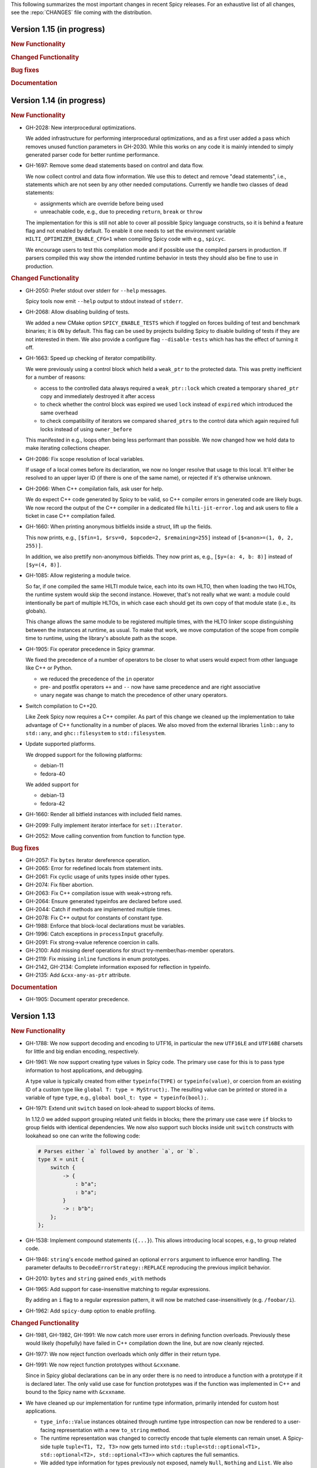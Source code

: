 This following summarizes the most important changes in recent Spicy releases.
For an exhaustive list of all changes, see the :repo:`CHANGES` file coming with
the distribution.

Version 1.15 (in progress)
==========================

.. rubric:: New Functionality

.. rubric:: Changed Functionality

.. rubric:: Bug fixes

.. rubric:: Documentation


Version 1.14 (in progress)
==========================

.. rubric:: New Functionality

- GH-2028: New interprocedural optimizations.

  We added infrastructure for performing interprocedural optimizations, and as
  a first user added a pass which removes unused function parameters in
  GH-2030. While this works on any code it is mainly intended to simply
  generated parser code for better runtime performance.

- GH-1697: Remove some dead statements based on control and data flow.

  We now collect control and data flow information. We use this to detect and
  remove "dead statements", i.e., statements which are not seen by any other
  needed computations. Currently we handle two classes of dead statements:

  - assignments which are override before being used
  - unreachable code, e.g., due to preceding ``return``, ``break`` or ``throw``

  The implementation for this is still not able to cover all possible Spicy
  language constructs, so it is behind a feature flag and not enabled by
  default. To enable it one needs to set the environment variable
  ``HILTI_OPTIMIZER_ENABLE_CFG=1`` when compiling Spicy code with e.g., ``spicyc``.

  We encourage users to test this compilation mode and if possible use the
  compiled parsers in production. If parsers compiled this way show the
  intended runtime behavior in tests they should also be fine to use in
  production.

.. rubric:: Changed Functionality

- GH-2050: Prefer stdout over stderr for ``--help`` messages.

  Spicy tools now emit ``--help`` output to stdout instead of ``stderr``.

- GH-2068: Allow disabling building of tests.

  We added a new CMake option ``SPICY_ENABLE_TESTS`` which if toggled on forces
  building of test and benchmark binaries; it is ``ON`` by default. This flag
  can be used by projects building Spicy to disable building of tests if they
  are not interested in them. We also provide a configure flag
  ``--disable-tests`` which has has the effect of turning it off.

- GH-1663: Speed up checking of iterator compatibility.

  We were previously using a control block which held a ``weak_ptr`` to the
  protected data. This was pretty inefficient for a number of reasons:

  - access to the controlled data always required a ``weak_ptr::lock`` which
    created a temporary ``shared_ptr`` copy and immediately destroyed it after
    access
  - to check whether the control block was expired we used ``lock`` instead
    of ``expired`` which introduced the same overhead
  - to check compatibility of iterators we compared ``shared_ptrs`` to the
    control data which again required full locks instead of using
    ``owner_before``

  This manifested in e.g., loops often being less performant than possible. We
  now changed how we hold data to make iterating collections cheaper.

- GH-2086: Fix scope resolution of local variables.

  If usage of a local comes before its declaration, we now no longer
  resolve that usage to this local. It'll either be resolved to an
  upper layer ID (if there is one of the same name), or rejected if it's
  otherwise unknown.

- GH-2066: When C++ compilation fails, ask user for help.

  We do expect C++ code generated by Spicy to be valid, so C++ compiler errors
  in generated code are likely bugs. We now record the output of the C++
  compiler in a dedicated file ``hilti-jit-error.log`` and ask users to file a
  ticket in case C++ compilation failed.

- GH-1660: When printing anonymous bitfields inside a struct, lift up the fields.

  This now prints, e.g.,  ``[$fin=1, $rsv=0, $opcode=2, $remaining=255]``
  instead of ``[$<anon>=(1, 0, 2, 255)]``.

  In addition, we also prettify non-anonymous bitfields. They now print
  as, e.g., ``[$y=(a: 4, b: 8)]`` instead of ``[$y=(4, 8)]``.

- GH-1085: Allow registering a module twice.

  So far, if one compiled the same HILTI module twice, each into its own
  HLTO, then when loading the two HLTOs, the runtime system would skip
  the second instance. However, that's not really what we want: a module
  could intentionally be part of multiple HLTOs, in which case each
  should get its own copy of that module state (i.e., its globals).

  This change allows the same module to be registered multiple times,
  with the HLTO linker scope distinguishing between the instances at
  runtime, as usual. To make that work, we move computation of the scope
  from compile time to runtime, using the library's absolute path as the
  scope.

- GH-1905: Fix operator precedence in Spicy grammar.

  We fixed the precedence of a number of operators to be closer to what users
  would expect from other language like C++ or Python.

  - we reduced the precedence of the ``in`` operator
  - pre- and postfix operators ``++`` and ``--`` now have same precedence and are
    right associative
  - unary negate was change to match the precedence of other unary operators.

- Switch compilation to C++20.

  Like Zeek Spicy now requires a C++ compiler. As part of this change we
  cleaned up the implementation to take advantage of C++ functionality in a
  number of places. We also moved from the external libraries ``linb::any`` to
  ``std::any``, and ``ghc::filesystem`` to ``std::filesystem``.

- Update supported platforms.

  We dropped support for the following platforms:

  - debian-11
  - fedora-40

  We added support for

  - debian-13
  - fedora-42

- GH-1660: Render all bitfield instances with included field names.

- GH-2099: Fully implement iterator interface for ``set::Iterator``.

- GH-2052: Move calling convention from function to function type.

.. rubric:: Bug fixes

- GH-2057: Fix ``bytes`` iterator dereference operation.

- GH-2065: Error for redefined locals from statement inits.

- GH-2061: Fix cyclic usage of units types inside other types.

- GH-2074: Fix fiber abortion.

- GH-2063: Fix C++ compilation issue with weak->strong refs.

- GH-2064: Ensure generated typeinfos are declared before used.

- GH-2044: Catch if methods are implemented multiple times.

- GH-2078: Fix C++ output for constants of constant type.

- GH-1988: Enforce that block-local declarations must be variables.

- GH-1996: Catch exceptions in ``processInput`` gracefully.

- GH-2091: Fix strong->value reference coercion in calls.

- GH-2100: Add missing deref operations for struct try-member/has-member operators.

- GH-2119: Fix missing ``inline`` functions in enum prototypes.

- GH-2142, GH-2134: Complete information exposed for reflection in typeinfo.

- GH-2135: Add ``&cxx-any-as-ptr`` attribute.

.. rubric:: Documentation

- GH-1905: Document operator precedence.

Version 1.13
============

.. rubric:: New Functionality

- GH-1788: We now support decoding and encoding to UTF16, in particular the new
  ``UTF16LE`` and ``UTF16BE`` charsets for little and big endian encoding,
  respectively.

- GH-1961: We now support creating type values in Spicy code. The primary use
  case for this is to pass type information to host applications, and debugging.

  A type value is typically created from either ``typeinfo(TYPE)`` or
  ``typeinfo(value)``, or coercion from an existing ID of a custom type like
  ``global T: type = MyStruct);``. The resulting value can be printed or stored
  in a variable of type ``type``, e.g., ``global bool_t: type = typeinfo(bool);``.

- GH-1971: Extend unit ``switch`` based on look-ahead to support blocks of items.

  In 1.12.0 we added support grouping related unit fields in blocks; there the
  primary use case were ``if`` blocks to group fields with identical
  dependencies. We now also support such blocks inside unit ``switch`` constructs
  with lookahead so one can write the following code:

  .. code-block:: spicy

    # Parses either `a` followed by another `a`, or `b`.
    type X = unit {
        switch {
            -> {
                : b"a";
                : b"a";
            }
            -> : b"b";
        };
    };

- GH-1538: Implement compound statements (``{...}``). This allows introducing
  local scopes, e.g., to group related code.

- GH-1946: ``string``'s ``encode`` method gained an optional ``errors`` argument to
  influence error handling. The parameter defaults to
  ``DecodeErrorStrategy::REPLACE`` reproducing the previous implicit behavior.

- GH-2010: ``bytes`` and ``string`` gained ``ends_with`` methods

- GH-1965: Add support for case-insensitive matching to regular expressions.

  By adding an ``i`` flag to a regular expression pattern, it will now be
  matched case-insensitively (e.g. ``/foobar/i``).

- GH-1962: Add ``spicy-dump`` option to enable profiling.

.. rubric:: Changed Functionality

- GH-1981, GH-1982, GH-1991: We now catch more user errors in defining function
  overloads. Previously these would likely (hopefully) have failed in C++ compilation
  down the line, but are now cleanly rejected.

- GH-1977: We now reject function overloads which only differ in their return type.

- GH-1991: We now reject function prototypes without ``&cxxname``.

  Since in Spicy global declarations can be in any order there is no need to
  introduce a function with a prototype if it is declared later. The only valid
  use case for function prototypes was if the function was implemented in C++
  and bound to the Spicy name with ``&cxxname``.

- We have cleaned up our implementation for runtime type information, primarily
  intended for custom host applications.

  - ``type_info::Value`` instances obtained through runtime type introspection
    can now be rendered to a user-facing representation with a new ``to_string``
    method.

  - The runtime representation was changed to correctly encode that tuple
    elements can remain unset. A Spicy-side tuple ``tuple<T1, T2, T3>`` now gets
    turned into ``std::tuple<std::optional<T1>, std::optional<T2>, std::optional<T3>>``
    which captures the full semantics.

  - We added type information for types previously not exposed, namely ``Null``,
    ``Nothing`` and ``List``. We also fixed the exposed type information for
    ``result<void>``.

- GH-2011: We have optimized allocations for unit fields extracting vectors
  which should speed up extracting especially small and medium-size vectors.
- GH-2035: We have dropped support for Ubuntu 20.04 (Focal Fossa) since it has
  reached end of standard support upstream.
- GH-2026: Speed up matching of character classes in regexps

.. rubric:: Bug fixes

- GH-1580: Catch when functions aren't called.
- GH-1961: Fix generated C++ prototype header.
- GH-1966: Reject anonymous units in variables and fields.
- GH-1967: Fix inactive stack size check during module initialization.
- GH-1968: Fix coercion of function call arguments.
- GH-1976: Fix unit ``&max-size`` not returning to proper loc.
- GH-2007: Fix using ``&try`` with ``&max-size``, and potentially other cases.
- GH-2016: Fix ``&size`` expressions evaluating multiple times.
- GH-2038: Prevent escape of non-HILTI exception in lower-level driver functions.
- GH-2047: Make sure ``bytes::to[U]Int`` returns runtime integers.
- GH-2049: Add ``#include <cstdint>`` for fixed-width integers

.. rubric:: Documentation

- GH-1155: Document iteration over maps/set/vectors.
- GH-1963: Document ``assert-exception``.
- GH-1964: Document use of ``$$`` inside ``&{while,until,until-including}``.
- GH-1973: Remove documentation of unsupported ``&nosub``.
- GH-1974: Add documentation on how to interpret stack traces involving fibers.
- GH-1975: Fix possibly-incorrect custom host compile command
- GH-2039: Touchup docs style section.
- GH-1970, GH-2003: Fix minor typos in documentation.

Version 1.12
============

.. rubric:: New Functionality

- We now support ``if`` around a block of unit items:

  .. code-block:: spicy

        type X = unit {
             x: uint8;

             if ( self.x == 1 ) {
                 a1: bytes &size=2;
                 a2: bytes &size=2;
             };
        };

  One can also add an ``else``-block:

  .. code-block:: spicy

        type X = unit {
             x: uint8;

             if ( self.x == 1 ) {
                 a1: bytes &size=2;
                 a2: bytes &size=2;
             }
             else {
                 b1: bytes &size=2;
                 b2: bytes &size=2;
             };
        };

- We now support attaching an ``%error`` handler to an individual
  field:

  .. code-block:: spicy

       type Test = unit {
           a: b"A";
           b: b"B" %error { print "field B %error", self; }
           c: b"C";
       };

  With input ``AxC``, that handler will trigger, whereas with ``ABx``
  it won't. If the unit had a unit-wide ``%error`` handler as well,
  that one would trigger in both cases (i.e., for ``b``, in addition
  to its field local handler).

  The handler can also be provided separately from the field:

  .. code-block:: spicy

       on b %error { ... }

  In that separate version, one can receive the error message as well by
  declaring a corresponding string parameter:

  .. code-block:: spicy

       on b(msg: string) %error { ... }

  This works externally, from outside the unit, as well:

  .. code-block:: spicy

       on Test::b(msg: string) %error { ... }

- GH-1856: We added support for specifying a dedicated error message for ``requires`` failures.

  This now allows creating custom error messages when a ``&require``
  condition fails. Example:

  .. code-block:: spicy

      type Foo = unit {
          x: uint8 &requires=($$ == 1 : error"Deep trouble!'");

          # or, shorter:
          y: uint8 &requires=($$ == 1 : "Deep trouble!'");
      };

  This is powered by a new condition test expression ``COND : ERROR``.

- We reworked C++ code generation so now many parsers should compile faster.
  This is accomplished by both improved dependency tracking when emitting C++
  code for a module as well as by a couple of new peephole optimization passes
  which additionally reduced the emitted code.

.. rubric:: Changed Functionality

- Add ``CMAKE_CXX_FLAGS`` to ``HILTI_CONFIG_RUNTIME_LD_FLAGS``.
- Speed up compilation of many parsers by streamlining generated C++ code.
- Add ``starts_with``, ``split``, ``split1``, ``lower`` and ``upper`` methods to ``string``.
- GH-1874: Add new library function ``spicy::bytes_to_mac``.
- Optimize ``spicy::bytes_to_hexstring`` and ``spicy::bytes_to_mac``.
- Improve validation of attributes so incompatible or invalid attributes should be rejected more reliably.
- Optimize parsing for ``bytes`` of fixed size as well as literals.
- Add a couple of peephole optimizations to reduce emitted C++ code.
- GH-1790: Provide proper error message when trying access an unknown unit field.
- GH-1792: Prioritize error message reporting unknown field.
- GH-1803: Fix namespacing of ``hilti`` IDs in Spicy-side diagnostic output.
- GH-1895: Do no longer escape backslashes when printing strings or bytes.
- GH-1857: Support ``&requires`` for individual vector items.
- GH-1859: Improve error message when a unit parameter is used as a field.
- GH-1898: Disallow attributes on "type aliases".
- GH-1938: Deprecate ``&count`` attribute.
- GH-1928: Deprecate ``&anchor`` with regular expression constructors.
- GH-1935: Allow defining parser alias names when running spicy-driver.

.. rubric:: Bug fixes

- GH-1815: Disallow expanding limited ``View``'s again with ``limit``.
- Fix ``to_uint(ByteOrder)`` for empty byte ranges.
- Fix undefined shifts of 32bit integer in ``toInt()``.
- GH-1817: Prevent null ptr dereference when looking on nodes without ``Scope``.
- Fix use of move'd from variable.
- GH-1823: Don't qualify magic linker symbols with C++ namespace.
- Fix diagnostics seen when compiling with GCC.
- GH-1852: Fix ``skip`` with units.
- GH-1832: Fail for vectors with bytes but no stop.
- GH-1860: Fix parsing for vectors of literals.
- GH-1847: Fix resynchronization issue with trimmed input.
- GH-1844: Fix nested look-ahead parsing.
- GH-1842: Fix when input redirection becomes visible.
- GH-1846: Fix bug with captures groups.
- GH-1875: Fix potential nullptr dereference when comparing streams.
- GH-1867: Fix infinite loops with recursive types.
- GH-1868: Associate source code locations with current fiber instead of current thread.
- GH-1871: Fix ``&max-size`` on unit containing a ``switch``.
- GH-1791: Fix usage of ``&convert`` with unit's requiring parameters.
- GH-1858: Fix the literals parsers not following coercions.
- GH-1893: Encompass child node's location in parent.
- GH-1919: Validate that sets are sortable.
- GH-1918: Fix potential segfault with stream iterators.
- GH-1856: Disallow dereferencing a ``result<void>`` value.
- Fix issue with type inference for ``result`` constructor.
- GH-1933: Fix ``HILTI_CXX_FLAGS`` for when multiple flags are passed.
- GH-1829: Catch integer shifts exceeding the width of the operand.

.. rubric:: Documentation

- Redo error handling docs
- Document ``continue`` statements.
- GH-1063: Document arguments to ``new`` operator.
- Updates ``<bytes>.to_int()``/``<bytes>.to_uint()`` documentation.
- GH-1914: Make ``$$`` documentation more precise.
- Fix doc code snippet that won't compile.

Version 1.11
============

.. rubric:: New Functionality

- GH-3779: Add ``%sync_advance`` hook.

  This adds support for a new unit hook:

  .. code-block:: spicy

      on %sync_advance(offset: uint64) {
          ...
      }

  This hook is called regularly during error recovery when synchronization
  skips over data or gaps while searching for a valid synchronization point. It
  can be used to check in on the synchronization to, e.g., abort further
  processing if it just keeps failing. ``offset`` is the current position
  inside the input stream that synchronization just skipped to.

  By default, "called regularly" means that it's called every 4KB of
  input skipped over while searching for a synchronization point. That
  value can be changed by setting a unit property
  ``%sync-advance-block-size = <number of bytes>``.

  As an additional minor tweak, this also changes the name of what used
  to be the ``__gap__`` profiler to now be called ``__sync_advance`` because
  it's profiling the time spent in skipping data, not just gaps.

- Add unit method ``stream()`` to access current input stream, and stream method
  ``statistics()`` to retrieve input statistics.

  This returns a struct of the following type, reflecting the input
  seen so far:

  .. code-block:: spicy

      type StreamStatistics = struct {
          num_data_bytes: uint64;     ## number of data bytes processed
          num_data_chunks: uint64;    ## number of data chunks processed, excluding empty chunks
          num_gap_bytes: uint64;      ## number of gap bytes processed
          num_gap_chunks: uint64;     ## number of gap chunks processed, excluding empty chunks
      };

- GH-1750: Add ``to_real`` method to ``bytes``.

  This interprets the data as representing an ASCII-encoded floating
  point number and converts that into a ``real``. The data can be in
  either decimal or hexadecimal format. If it cannot be parsed as
  either, throws an ``InvalidValue`` exception.

- GH-1608: Add ``get_optional`` method to maps.

  This returns an ``optional`` value either containing the map's element for the
  given key if that entry exists, or an unset ``optional`` if it does not.

- GH-90/GH-1733: Add ``result`` and ``spicy::Error`` types to Spicy to
  facilitate error handling.

.. rubric:: Changed Functionality

- The Spicy compiler has become a bit more strict and is now rejecting
  some ill-defined code constructs that previous versions ended up
  letting through. Specifically, the following cases will need
  updating in existing code:

    - Identifiers from the (internal) ``hilti::`` namespace are no
      longer accessible. Usually you can just scope them with
      ``spicy::`` instead.

    - Previous versions did not always enforce constness as it should
      have. In particular, function parameters could end up being
      mutable even when they weren't declared as ``inout``. Now ``inout``
      is required for supporting any mutable operations on a
      parameter, so make sure to add it where needed.

    - When using unit parameters, the type of any ``inout`` parameters
      now must be unit itself. To pass other types into a unit so that
      they can be modified by the unit, use reference instead of
      ``inout``. For example, use ``type Foo = unit(s: sink&)`` instead of
      ``type Foo = unit(inout: sink)``. See
      https://docs.zeek.org/projects/spicy/en/latest/programming/parsing.html#unit-parameters
      for more.

- The Spicy compiler new uses a more streamlined storage and access scheme to
  represent source code. This speeds up work up util C++ source translation
  (e.g., faster time to first error message during development).

- ``spicyc`` options ``-c`` and ``-l`` no longer support compiling
  multiple Spicy source files to C++ code individually to then build
  them all together. This was a rarely used feature and actually already
  broken in some situations. Instead, use ``spicyc -x`` to produce the
  C++ code for all needed Spicy source files at once. ``-c`` and
  ``-l`` remain available for debugging purposes.

- The ``spicyc`` option ``-P`` now requires a prefix argument that
  sets the C++ namespace, just like ``-x <prefix>`` does. This is so
  that the prototypes match the actual code generated by ``-x``. To
  get the same identifiers as before, use an empty prefix (``-P ""``).

- GH-1763: Restrict initialization of ``const`` values to literals. This means
  that e.g., ``const`` values cannot be initialized from other ``const`` values or
  function calls anymore.
- ``result`` and ``network`` are now keywords and cannot be used anymore as
  user-specified indentifiers.
- GH-1661: Deprecate usage of ``&convert`` with ``&chunked``.
- GH-1657: Reduce data copying when passing data to the driver.
- GH-1501: Improve some error messages for runtime parse errors.
- GH-1655: Reject joint usage of filters and look-ahead.
- GH-1675: Extend runtime profiling to measure parser input volume.
- GH-1624: Enable optimizations when running ``spicy-build``.

.. rubric:: Bug fixes

- GH-1759: Fix ``if``-condition with ``switch`` parsing.
- Fix Spicy's support for ``network`` type.
- GH-1598: Enforce that the argument ``new`` is either a type or a
  ctor.
- GH-1742, GH-1760: Unroll constructors of big containers in generated code. We previously would
  generate code which would be expensive to compiler for some compilers. We now
  generate more friendly code.
- GH-1745: Fix C++ initialization of global constants through global functions.
- GH-1743: Use a checked cast for ``map``'s ``in`` operator.
- GH-1664: Fix ``&convert`` typing issue with bit ranges.
- GH-1724: Fix skipping in size-constrained units. We previously could skip too
  much data if ``skip`` was used in a unit with a global ``&size``.
- Fix incremental skipping. We previously would incorrectly compute the amount
  of data to skip which could have potentially lead to the parser consuming
  more data than available.
- GH-1586: Make skip productions behave like the production they are wrapping.
- GH-1711: Fix forwarding of a reference unit parameter to a non-reference parameter.
- GH-1599: Fix integer increment/decrement operators require mutable arguments.
- GH-1493: Support/fix public type aliases to units.

.. rubric:: Documentation

- Add new section with guidelines and best practices. This focuses on
  performance for now, but may be extended with other areas alter. Much of the
  content was contributed by Corelight Labs.
- Fix documented type mapping for integers.
- Document generic operators.

Version 1.10
============

.. rubric:: New Functionality

.. rubric:: Changed Functionality

- Numerous improvements to improve throughput of generated parsers.

  For this release we have revisited the code typically generated for parsers
  and the runtime libraries they use with the goal of improving throughput of
  parsers at runtime. Coarsely summarized this work was centered around

  - reduction of allocations during parsing
  - reduction of data copies during parsing
  - use of dedicated, hand-check implementations for automatically generated
    code to avoid overhead from safety checks in the runtime libraries

  With these changes we see throughput improvements of some parsers in the
  range of 20-30%. This work consisted of numerous incremental changes, see
  ``CHANGES`` for the full list of changes.

- GH-1667: Always advance input before attempting resynchronization.

  When we enter resynchronization after hitting a parse error we
  previously would have left the input alone, even though we know it fails
  to parse. We then relied fully on resynchronization to advance the
  input.

  With this patch we always forcibly advance the input to the next non-gap
  position. This has no effect for synchronization on literals, but allows
  it to happen earlier for regular expressions.

- GH-1659: Lift requirement that ``bytes`` forwarded from filter be mutable.

- GH-1489: Deprecate &bit-order on bit ranges.

  This had no effect and allowing it may be confusing to users. Deprecate it
  with the idea of eventual removal.

- Extend location printing to include single-line ranges.

  For a location of, e.g., "line 1, column 5 to 10", we now print
  ``1:5-1:10``, whereas we used to print it as only ``1:5``, hence dropping
  information.

- GH-1500: Add ``+=`` operator for ``string``.

  This allows appending to a ``string`` without having to allocate a new
  string. This might perform better most of the time.

- GH-1640: Implement skipping for any field with known size.

  This patch adds ``skip`` support for fields with ``&size`` attribute or of
  builtin type with known size. If a unit has a known size and it is
  specified in a ``&size`` attribute this also allows to skip over unit
  fields.

.. rubric:: Bug fixes

- GH-1605: Allow for unresolved types for set ``in`` operator.

- GH-1617: Fix handling of ``%synchronize-*`` attributes for units in lists.

  We previously would not detect ``%synchronize-at`` or ``%synchronize-from``
  attributes if the unit was not directly in a field, i.e., we mishandled
  the common case of synchronizing on a unit in a list.

  We now handle these attributes, regardless of how the unit appears.

- GH-1585: Put closing of unit sinks behind feature guard.

  This code gets emitted, regardless of whether a sink was actually
  connected or not. Put it behind a feature guard so it does not enable
  the feature on its own.

- GH-1652: Fix filters consuming too much data.

  We would previously assume that a filter would consume all available
  data. This only holds if the filter is attached to a top-level unit, but
  in general not if some sub-unit uses a filter. With this patch we
  explicitly compute how much data is consumed.

- GH-1668: Fix incorrect data consumption for ``&max-size``.

  We would previously handle ``&size`` and ``&max-size`` almost identical
  with the only difference that ``&max-size`` sets up a slightly larger view
  to accommodate a sentinel. In particular, we also used identical code to
  set up the position where parsing should resume after such a field.

  This was incorrect as it is in general impossible to tell where parsing
  continues after a field with ``&max-size`` since it does not signify a fixed
  view like ``&size``. We now compute the next position for a ``&max-size``
  field by inspecting the limited view to detect how much data was extracted.

- GH-1522: Drop overzealous validator.

  A validator was intended to reject a pattern of incorrect parsing of vectors,
  but instead ending up rejecting all vector parsing if the vector elements
  itself produced vectors. We dropped this validation.

- GH-1632: Fix regex processing using ``{n,m}`` repeat syntax being off by one

- GH-1648: Provide meaningful unit ``__begin`` value when parsing starts.

  We previously would not provide ``__begin`` when starting the initial
  parse. This meant that e.g., ``offset()`` was not usable if nothing ever
  got parsed.

  We now provide a meaningful value.

- Fix skipping of literal fields with condition.

- GH-1645: Fix ``&size`` check.

  The current parsing offset could legitimately end up just beyond the
  ``&size`` amount.

- GH-1634: Fix infinite loop in regular expression parsing.

.. rubric:: Documentation

- Update documentation of ``offset()``.

- Fix docs namespace for symbols from ``filter`` module.

  We previously would document these symbols to be in ``spicy`` even though
  they are in ``filter``.

- Add bitfield examples.

Version 1.9
===========

.. rubric:: New Functionality

- GH-1468: Allow to directly access members of anonymous bitfields.

  We now automatically map fields of anonymous bitfields into their containing unit.

  .. code-block:: spicy

    type Foo = unit {
        : bitfield(8) {
            x: 0..3;
            y: 4..7;
        };

        on %done {
            print self.x, self.y;
        }
    };

- GH-1467: Support bitfield constants in Spicy for parsing.

  One can now define bitfield "constants" for parsing by providing
  integer expressions with fields:

  .. code-block:: spicy

      type Foo = unit {
        x: bitfield(8) {
          a: 0..3 = 2;
          b: 4..7;
          c: 7 = 1;
        };

  This will first parse the bitfield as usual and then enforce that the
  two bit ranges that are coming with expressions (i.e., ``a`` and ``c``)
  indeed containing the expected values. If they don't, that's a parse
  error.

  We also support using such bitfield constants for look-ahead parsing:

  .. code-block:: spicy

      type Foo = unit {
        x: uint8[];
        y: bitfield(8) {
          a: 0..3 = 4;
          b: 4..7;
        };
      };

  This will parse uint8s until a value is discovered that has its bits
  set as defined by the bitfield constant.

  (We use the term "constant" loosely here: only the bits with values
  are actually enforced to be constant, all others are parsed as usual.)

- GH-1089, GH-1421: Make ``offset()`` independent of random access functionality.

  We now store the value returned by ``offset()`` directly in the
  unit instead of computing it on the fly when requested from ``cur - begin``.
  With that ``offset()`` can be used without enabling random access
  functionality on the unit.

- Add support for passing arbitrary C++ compiler flags.

  This adds a magic environment variable ``HILTI_CXX_FLAGS`` which if set
  specifies compiler flags which should be passed during C++ compilation
  after implicit flags. This could be used to e.g., set defines, or set
  low-level compiler flags.

  Even with this flag, for passing include directories one should still
  use ``HILTI_CXX_INCLUDE_DIRS`` since they are searched before any
  implicitly added paths.

- GH-1435: Add bitwise operators ``&``, ``|``, and ``^`` for booleans.

- GH-1465: Support skipping explicit ``%done`` in external hooks.

  Assuming ``Foo::X`` is a unit type, these two are now equivalent:

  .. code-block:: spicy

      on Foo::X::%done   { }
      on Foo::X          { }

.. rubric:: Changed Functionality

- GH-1567: Speed up runtime calls to start profilers.

- GH-1565: Disable capturing backtraces with HILTI exceptions in non-debug builds.

- GH-1343: Include condition in ``&requires`` failure message.

- GH-1466: Reject uses of ``self`` in unit ``&size`` and ``&max-size`` attribute.

  Values in ``self`` are only available after parsing has started while
  ``&size`` and ``&max-size`` are consumed before that. This means that any
  use of ``self`` and its members in these contexts would only ever see
  unset members, so it should not be the intended use.

- GH-1485: Add validator rejecting unsupported multiple uses of attributes.

- GH-1465: Produce better error message when hooks are used on a unit field.

- GH-1503: Handle anonymous bitfields inside ``switch`` statements.

  We now map items of anonymous bitfields inside a ``switch`` cases into
  the unit namespace, just like we already do for top-level fields. We
  also catch if two anonymous bitfields inside those cases carry the
  same name, which would make accesses ambiguous.

  So the following works now:

  .. code-block:: spicy

      switch (self.n) {
          0 -> : bitfield(8) {
              A: 0..7;
          };
          * -> : bitfield(8) {
              B: 0..7;
          };
      };

  Whereas this does not work:

  .. code-block:: spicy

      switch (self.n) {
          0 -> : bitfield(8) {
              A: 0..7;
          };
          * -> : bitfield(8) {
              A: 0..7;
          };
      };

- GH-1571: Remove trimming inside individual chunks.

  Trimming a ``Chunk`` (always from the left) causes a lot of internal work
  with only limited benefit since we manage visibility with a ``stream::View``
  on top of a ``Chunk`` anyway.

  We now trimming only removes a ``Chunk`` from a ``Chain``, but does not
  internally change individual the ``Chunk`` anymore. This should benefit
  performance but might lead to slightly increased memory use, but callers
  usually have that data in memory anyway.

- Use ``find_package(Python)`` with version.

  Zeek's configure sets ``Python_EXECUTABLE`` has hint, but Spicy is using
  ``find_package(Python3)`` and would only use ``Python3_EXECUTABLE`` as hint.
  This results in Spicy finding a different (the default) Python executable
  when configuring Zeek with ``--with-python=/opt/custom/bin/python3``.

  Switch Spicy over to use ``find_package(Python)`` and add the minimum
  version so it knows to look for ``Python3``.

.. rubric:: Bug fixes

- GH-1520: Fix handling of ``spicy-dump --enable-print``.

- Fix spicy-build to correctly infer library directory.

- GH-1446: Initialize generated struct members in constructor body.

- GH-1464: Add special handling for potential ``advance`` failure in trial mode.

- GH-1275: Add missing lowering of Spicy unit ctor to HILTI struct ctor.

- Fix rendering in validation of ``%byte-order`` attribute.

- GH-1384: Fix stringification of ``DecodeErrorStrategy``.

- Fix handling of ``--show-backtraces`` flag.

- GH-1032: Allow using using bitfields with type declarations.

- GH-1484: Fix using of ``&convert`` on bitfields.

- GH-1508: Fix returned value for ``<unit>.position()``.

- GH-1504: Use user-inaccessible chars for encoding ``::`` in feature variables.

- GH-1550: Replace recursive deletion with explicit loop to avoid stack overflow.

- GH-1549: Add feature guards to accesses of a unit's ``__position``.

.. rubric:: Documentation

- Move Zeek-specific documentation into Zeek documentation.

- Clarify error handling docs.

- Mention unit switch statements in conditional parsing docs.

Version 1.8
===========

.. rubric:: New Functionality

- Add new ``skip`` keyword to let unit items efficiently skip over uninteresting data.

  For cases where your parser just needs to skip over some data, without
  needing access to its content, Spicy provides a ``skip`` keyword to
  prefix corresponding fields with:

  .. spicy-code:: skip.spicy

      module Test;

      public type Foo = unit {
          x: int8;
           : skip bytes &size=5;
          y: int8;
          on %done { print self; }
      };

  ``skip`` works for all kinds of fields but is particularly efficient
  with ``bytes`` fields, for which it will generate optimized code
  avoiding the overhead of storing any data.

  ``skip`` fields may have conditions and hooks attached, like
  any other fields. However, they do not support ``$$`` in
  expressions and hooks.

  For readability, a ``skip`` field may be named (e.g., ``padding: skip
  bytes &size=3;``), but even with a name, its value cannot be accessed.

  ``skip`` fields extend support for ``void`` with attributes fields which are now deprecated.

- Add runtime profiling infrastructure.

  This add an option ``--enable-profiling`` to the HILTI and Spicy compilers. Use
  of the option does two things: (1) it sets a flag enabling inserting
  additional profiling instrumentation into generated C++ code, and (2) it
  enables using instrumentation for recording profiling information during
  execution of the compiled code, including dumping out a profiling report at
  the end. The profiling information collected includes time spent in HILTI
  functions as well as for parsing Spicy units and unit fields.

.. rubric:: Changed Functionality

- Optimizations for improved runtime performance.

  This release contains a number of changes to improve the runtime performance
  of generated parsers. This includes tweaks for generating more performant
  code for parsers, low-level optimizations of types in to runtime support
  library as well as fine-tuning of parser execution at runtime.

- Do not force locale on users of libhilti.
- Avoid expensive checked iterator for internal ``Bytes`` iteration.
- GH-1089: Allow to use ``offset()`` without enabling full random-access support.
- GH-1394: Fix C++ normalization of generated enum values.
- Disallow using ``$$`` with anonymous containers.

.. rubric:: Bug fixes

- GH-1386: Prevent internal error when passed invalid context.
- Fix potential use-after-move bug.
- GH-1390: Initialize ``Bytes`` internal control block for all constructors.
- GH-1396: Fix regex performance regression introduced by constant folding.
- GH-1399: Guard access to unit ``_filters`` member with feature flag.
- GH-1421: Store numerical offset in units instead of iterator for position.
- GH-1436: Make sure ``Bytes::sub`` only throws HILTI exceptions.
- GH-1447: Do not forcibly make ``strong_ref`` ``in`` function parameters immutable.
- GH-1452: Allow resolving of unit parameters before ``self`` is fully resolved.
- Make sure Spicy runtime config is initialized after ``spicy::rt::init``.
- Adjustments for building with GCC-13.

.. rubric:: Documentation

- Document how to check whether an ``optional`` value is set.
- Preserve indention when extracting comments in doc generation.
- Fix docs for long-form of ``-x`` flag to spicyc.

Version 1.7
===========

.. rubric:: New Functionality

- Support Zeek-style documentation strings in Spicy source code.

- Provide ability for host applications to initiate runtime's module-pre-init phase manually.

- Add DPD-style ``spicy::accept_input()`` and ``spicy::decline_input()``.

- Add driver option to output full set of generated C++ files.

- GH-1123: Support arbitrary expression as argument to type constructors, such as ``interval(...)``.

.. rubric:: Changed Functionality

- Search ``HILTI_CXX_INCLUDE_DIRS`` paths before default include paths.

- Search user module paths before system paths.

- Streamline runtime exception hierarchy.

- Fix bug in cast from ``real`` to ``interval``.

- GH-1326: Generate proper runtime types for enums.

- GH-1330: Reject uses of imported module IDs as expression.

.. rubric:: Bug fixes

- GH-1310: Fix ASAN false positive with GCC.

- GH-1345: Improve runtime performance of stream iteration.

- GH-1367: Use unique filename for all object files generated during JIT.

- Remove potential race during JIT when using ``HILTI_CXX_COMPILER_LAUNCHER``.

- GH-1349: Fix incremental regexp matching for potentially empty results.

.. rubric:: Documentation

Version 1.6
===========

.. rubric:: New Functionality

- GH-1249: Allow combining ``&eod`` with ``&until`` or ``&until-including``.

- GH-1251: When decoding bytes into a string using a given character
  set, allow caller to control error handling.

  All methods taking a charset parameters now take an additional
  enum selecting 1 of 3 possible error handling strategies in case a
  character can't be decoded/represented: ``STRICT`` throws an error,
  ``IGNORE`` skips the problematic character and proceeds with the
  next, and ``REPLACE`` replaces the problematic character with a safe
  substitute. ``REPLACE`` is the default everywhere now, so that by
  default no errors are triggered.

  This comes with an additional functional change for the ASCII
  encoding: we now consistently sanitize characters that ASCII can't
  represent when in ``REPLACE``/``IGNORE`` modes (and, hence, by
  default), and trigger errors in ``STRICT`` mode. Previously, we'd
  sometimes let them through, and never triggered any errors. This
  also fixes a bug with the ASCII encoding sometimes turning a
  non-printable character into multiple repeated substitutes.

- GH-1294: Add library function to parse an address from string or bytes.

- HLTO files now perform a version check when loaded.

  We previously would potentially allow building a HLTO file against one
  version of the Spicy runtime, and then load it with a different version. If
  exposed symbols matched loading might have succeeded, but could still have lead
  to sublte bugs at runtime.

  We now embed a runtime version string in HLTO files and reject loading HLTO
  files into a different runtime version. We require an exact version match.

- New ``pack`` and ``unpack`` operators.

  These provide
  low-level primitives for transforming a value into, or out of, a
  binary representations, see :ref:`the docs <packing>` for details.

.. rubric:: Changed Functionality

- GH-1236: Add support for adding link dependencies via ``--cxx-link``.

- GH-1285: C++ identifiers referenced in ``&cxxname`` are now automatically
  interpreted to be in the global namespace.

- Synchronization-related debug messages are now logged to the
  ``spicy-verbose`` stream. We added logging of successful synchronization.

- Downgrade required Flex version.
  We previously required at least flex-2.6.0; we can now build against flex-2.5.37.

- Improve C++ caching during JIT.

  We improved caching behavior via ``HILTI_CXX_COMPILER_LAUNCHER`` if the
  configuration of ``spicyc`` was changed without changing the C++ file
  produced during JIT.

- ``hilti::rt::isDebugVersion`` has been removed.

- The ``-O | --optimize`` flag has been removed from command line tools.

  This was already a no-op without observable side-effects.

- GH-1311: Reject use of ``context()`` unit method if unit does not declare a
  context with ``%context``.

- GH-1319: Unsupported unit variable attributes are now rejected.

- GH-1299: Add validator for bitfield field ranges.

- We now reject uses of ``self`` as an ID.

- GH-1233: Reject key types for maps that can't be sorted.

- Fix validator for field ``&default`` expression types for constness.

  When checking types of field ``&default`` expressions we previously would
  also consider their constness. This breaks e.g., cases where the used
  expression is not a LHS like the field the ``&default`` is defined for,

  .. code-block:: spicy

     type X = unit {
         var x: bytes = b"" + a;
     };

  We now do not consider constness in the type check anymore. Since fields are
  never const this allows us to set a ``&default`` with constant expressions as
  well.

.. rubric:: Bug fixes

- GH-1231: Add special handling for potential ``advance`` failure in trial mode.

- GH-1115, GH-1196: Explicitly type temporary value used by ``&max_size``
  logic.

- GH-1143, GH-1220: Add coercion on assignment for optionals that
  only differ in constness of their inner types.

- GH-1230: Add coercion to default argument of ``map::get``.

- GH-1234, GH-1238: Fix assertions with anonymous struct constructor.

- GH-1248: Fix ``stop`` for unbounded loop.

- GH-1250: Fix internal errors when seeing unsupported character
  classes in regular expression.

- GH-1170: Fix contexts not allowing being passed ``inout``.

- GH-1266: Fix wrong type for Spicy-side ``self`` expression.

- GH-1261: Fix inability to access unit fields through ``self`` in
  ``&convert`` expressions.

- GH-1267: Install only needed headers from bundled SafeInt library.

- GH-1227: Fix code generation when a module's file could be imported through different means.

- GH-1273: Remove bundled code licensed under `CPOL license <https://www.codeproject.com/info/cpol10.aspx>`_.

- GH-1303: Fix potentially late synchronization when jumping over gaps during synchronization.

- Do not force gold linker with user-provided linker flags or when built as a CMake subproject.

- Improve efficiency of ``startsWith`` for long inputs.

.. rubric:: Documentation

- The documentation now reflects Zeek package manager Spicy feature templates.

- The documentation for bitfields was clarified.

- Documentation for casts from integers to boolean was added.

- We added documentation for how to expose custom C++ code in Spicy.

- Update doc link to commits mailing list.

- Clarify that ``%context`` can only be used in top-level units.

- Clarify that ``&until`` consumes the delimiter.

- GH-1240: Clarify docs on ``SPICY_VERSION``.

- Add FAQ item on source locations.

- Add example for use of ``?.``.

Version 1.5
===========

.. rubric:: New Functionality

- GH-1179: Cap parallelism use for JIT background jobs.

  During JIT, we would previously launch all compilation jobs in parallel. For
  projects using many modules this could have lead to resource contention which
  often forced users to use sequential compilation with
  ``HILTI_JIT_SEQUENTIAL``. We now by default cap the number of parallel
  background jobs at the number of logical cores. This can be parameterized
  with the environment variable ``HILTI_JIT_PARALLELISM`` which for
  ``HILTI_JIT_PARALLELISM=1`` reproduces ``HILTI_JIT_SEQUENTIAL``.

- GH-1134: Add support for ``synchronize-at`` and ``synchronize-after`` properties.

  These unit properties allow specifying a literal which should be searched for
  during error recovery. If the respective unit is used as a synchronize point
  during error recovery, i.e., it is used as a field which is marked
  ``&synchronize``, input resynchronization during error recovery will seek to
  the next position of this pattern in the input stream.

- GH-1209: Provide error message to ``%error`` handler.

    We now allow to optionally provide a string parameter with
    ``%error`` that will receive the associated error message:

  .. code-block:: spicy

    on %error(msg: string) { print msg; }

.. rubric:: Changed Functionality

- GH-1184: Allow more cache hits if only a few modules are changed in multi-module compilation.

- GH-1208: Incremental performance tweaks for JIT.

- GH-1197: Make handling of sanitizer workarounds more granular.

.. rubric:: Bug fixes

- GH-1150: Preserve additional permissions from umask when generating HLTO files.

- GH-1154: Add stringificaton of ``Map::value_type``.

- GH-1080: Reject constant declarations at non-global scope.

- GH-1164: Make compiler plugin initialization explicit.

- GH-1050: Update location when entering most parser methods.

- GH-1187: Fix support for having multiple source modules of the same name.

- GH-1197: Prevent too early integer overflow in pow.

- GH-1201: Adjust removal of symlinks on install for ``DESTDIR``.

- GH-1203: Allow changing ``DESTDIR`` between configure and install time.

- GH-1204: Remove potential use-after-move.

- GH-1210: Prevent unnecessarily executable stack with GNU toolchain.

- GH-1206: Fix detection of recursive dependencies.

- GH-1217: Produce ``hilti::rt::Bool`` when casting to boolean.

- GH-1224: Fix import segfault.

.. rubric:: Documentation

- GH-44: Update docs for spicy-plugin rename ``_Zeek::Spicy`` -> ``Zeek::Spicy``.

- GH-1183: Update docs for Discourse migration.

- GH-1205: Update Spicy docs for now being built into Zeek.

Version 1.4
===========

.. rubric:: New Functionality

- Add support for recovery from parse errors or incomplete input

  This release adds support for recovering from parse errors or incomplete
  input (e.g., gaps or partial connections). Grammars can denote unit
  synchronization points with a ``&synchronize`` attribute. If an error is
  encountered while extracting a previous fields, parsing will attempt to
  resynchronize the input at that point. The synchronization result needs to be
  checked and confirmed or rejected explicitly; a number of hooks are provided
  for that. See :ref:`the docs <error_recovery>` for details.

- Remove restriction that units used as sinks need to be ``public``

-  Uses ``ccache`` for C++ compilation during JIT if Spicy itself was configured to use ``ccache``

  Spicy spends a considerable amount of JIT time compiling generated C++ code.
  This work can be cached if neither inputs nor any of the used flags have
  changed so that subsequent JIT runs can complete much faster.

  We now automatically cache many C++ compilation artifacts with ``ccache`` if
  Spicy itself was configured with e.g.,
  ``--with-hilti-compiler-launcher=ccache``. This behavior can be controlled or
  disabled via the ``HILTI_CXX_COMPILER_LAUNCHER`` environment variable.

- GH-842: Add Spicy support for struct initialization.

- GH-1036: Support unit initialization through a struct constructor expression.

.. rubric:: Changed Functionality

- GH-1074: ``%random-access`` is now derived automatically from uses and
  declaring it explicitly has been deprecated.

- GH-1072: Disallow enum declarations with non-unique values.

  It is unclear what code should be generated when requested to convert an
  integer value to the following enum:

  .. code-block:: spicy

      type E = enum {
          A = 1,
          B = 2,
          C = 1,
      };

  For ``1`` we could produce either ``E::A`` or ``E::C`` here.

  Instead of allowing this ambiguity we now disallow enums with non-unique values.

.. rubric:: Bug fixes

- Prevent exception if cache directory is not readable.

- Propagate failure from ``cmake`` up to ``./configure``.

- GH-1030: Make sure types required for globals are declared before being used.

- Fix potentially use-after-free in stringification of ``stream::View``.

- GH-1087: Make ``offset`` return correct value even before parsing of field.

.. rubric:: Documentation

Version 1.3
===========

.. rubric:: New Functionality

- Add optimizer removing unused ``%random-access`` or ``%filter`` functionality

  If a unit has e.g., a ``%random-access`` attribute Spicy emits additional
  code to track and update offsets. If the ``%random-access`` functionality is
  not used this leads to unneeded code being emitted which causes unneeded
  overhead, both during JIT and during execution.

  We now emit such feature-dependent code under a feature flag (effectively a
  global boolean constant) which is by default *on*. Additionally, we added an
  optimizer pass which detects whether a feature is used and can disable unused
  feature functionality (switching the feature flag to *off*), and can then
  remove unreachable code behind such disabled feature flags by performing
  basic constant folding.

- Add optimizer pass removing unused sink functionality

  By default any unit declared ``public`` can be used as a sink. To support
  sink behavior additional code is emitted and invoked at runtime, regardless
  of whether the unit is used as a sink or not.

  We now detect unused sink functionality and avoid emitting it.

- GH-934: Allow ``$$`` in place of ``self`` in unit convert attributes.

.. rubric:: Changed Functionality

- GH-941: Allow use of units with all defaulted parameters as entry points.

- We added precompilation support for ``libspicy.h``.

- Drop support for end-of-life Fedora 32, and add support for Fedora 34.

.. rubric:: Bug fixes

- Correctly handle lookups for NULL library symbols.

- Use safe integers for ``size`` functions in the runtime library.

- Make it possible to build on ARM64.

- Fix building with gcc-11.

.. rubric:: Documentation

Version 1.2
===========

.. rubric:: New Functionality

- GH-913: Add support for switch-level ``&parse-at`` and
  ``&parse-from`` attributes inside a unit.

- Add optimizer pass removing unimplemented functions and methods.

  This introduces a global pass triggered after all individual input ASTs have
  been finalized, but before we generate any C++ code. We then strip out any
  unimplemented member functions (typically Spicy hooks), both their
  definitions as well as their uses.

  In order to correctly handle previously generated C++ files which might
  have been generated with different optimization settings, we disallow
  optimizations if we detect that a C++ input file was generated by us.

.. rubric:: Changed Functionality

- Add validation of unit switch attributes. We previously silently
  ignored unsupported attributes; now errors are raised.

- Remove configure option ``--build-zeek-plugin``. Spicy no longer
  supports building the Zeek plugin/analyzers in-tree. This used to be
  available primarily for development purposes, but became challenging
  to maintain.

- Add environment variable ``HILTI_CXX_INCLUDE_DIRS`` to specify
  additional C++ include directories when compiling generated code.

- GH-940: Add runtime check for parsing progress during loops.

.. rubric:: Bug fixes

- Fix computation of unset locations.

- Fix accidental truncating conversion in integer code.

.. rubric:: Documentation

Version 1.1
===========

.. rubric:: New Functionality

- GH-844: Add support for ``&size`` attribute to unit ``switch``
  statement.

- GH-26: Add ``%skip``, ``%skip-pre`` and ``%skip-post`` properties
  for skipping input matching a regular expression before any further
  input processing takes place.

- Extend library functionality provided by the ``spicy`` module:

   - ``crc32_init()/crc32_add()`` compute CRC32 checksums.
   - ``mktime()`` creates a ``time`` value from individual components.
   - ``zlib_init()`` initializes a ``ZlibStream`` with a given window bits argument.
   - ``Zlib`` now accepts a window bits parameter.

- Add a new ``find()`` method to units for that searches for a
  ``bytes`` sequence inside their input data, forward or backward
  from a given starting position.

- Add support for ``&chunked`` when parsing bytes data with
  ``&until`` or ``&until_including``.

- Add ``encode()`` method to ``string`` for conversion to ``bytes``.

- Extend parsing of ``void`` fields:

   - Add support for ``&eod`` to skip all data until the end of the
     current input is encountered.

   - Add support for ``&until`` to skip all data until a deliminator
     is encountered. The deliminator will be extracted from the stream
     before continuing.

- Port Spicy to Apple silicon.

- Add Dockerfile for OpenSUSE 15.2.

.. rubric:: Changed Functionality

- Reject ``void`` fields with names.
- Lower minimum required Python version to 3.2.
- GH-882: Lower minimum required Bison version to 3.0.

.. rubric:: Bug fixes

- GH-872: Fix missing normalization of enum label IDs.
- GH-878: Fix casting integers to enums.
- GH-889: Fix hook handling for anonymous void fields.
- GH-901: Fix type resolution bug in ``&convert``.
- Fix handling of ``&size`` attribute for anonymous void fields.
- Fix missing update to input position before running ``%done`` hook.
- Add validation rejecting ``$$`` in hooks not supporting it.
- Make sure container sizes are runtime integers.
- Fix missing operator<< for enums when generating debug code.
- GH-917: Default-initialize forwarding fields without type arguments.
- GH-1774: Fix synchronization with symbol different from last lookahead token.
- GH-1777: Fix interning of regexps for ``%skip*``.

.. rubric:: Documentation

- GH-37: Add documentation on how to skip data with ``void`` fields.
